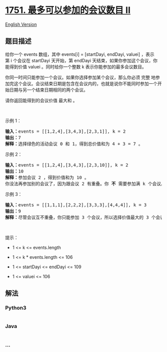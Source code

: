 * [[https://leetcode-cn.com/problems/maximum-number-of-events-that-can-be-attended-ii][1751.
最多可以参加的会议数目 II]]
  :PROPERTIES:
  :CUSTOM_ID: 最多可以参加的会议数目-ii
  :END:
[[./solution/1700-1799/1751.Maximum Number of Events That Can Be Attended II/README_EN.org][English
Version]]

** 题目描述
   :PROPERTIES:
   :CUSTOM_ID: 题目描述
   :END:

#+begin_html
  <!-- 这里写题目描述 -->
#+end_html

#+begin_html
  <p>
#+end_html

给你一个 events 数组，其中 events[i] = [startDayi, endDayi,
valuei] ，表示第 i 个会议在 startDayi 天开始，第 endDayi 天结束，如果你参加这个会议，你能得到价值 valuei 。同时给你一个整数 k 表示你能参加的最多会议数目。

#+begin_html
  </p>
#+end_html

#+begin_html
  <p>
#+end_html

你同一时间只能参加一个会议。如果你选择参加某个会议，那么你必须
完整 地参加完这个会议。会议结束日期是包含在会议内的，也就是说你不能同时参加一个开始日期与另一个结束日期相同的两个会议。

#+begin_html
  </p>
#+end_html

#+begin_html
  <p>
#+end_html

请你返回能得到的会议价值 最大和 。

#+begin_html
  </p>
#+end_html

#+begin_html
  <p>
#+end_html

 

#+begin_html
  </p>
#+end_html

#+begin_html
  <p>
#+end_html

示例 1：

#+begin_html
  </p>
#+end_html

#+begin_html
  <p>
#+end_html

#+begin_html
  </p>
#+end_html

#+begin_html
  <pre>
  <b>输入：</b>events = [[1,2,4],[3,4,3],[2,3,1]], k = 2
  <b>输出：</b>7
  <strong>解释：</strong>选择绿色的活动会议 0 和 1，得到总价值和为 4 + 3 = 7 。</pre>
#+end_html

#+begin_html
  <p>
#+end_html

示例 2：

#+begin_html
  </p>
#+end_html

#+begin_html
  <p>
#+end_html

#+begin_html
  </p>
#+end_html

#+begin_html
  <pre>
  <b>输入：</b>events = [[1,2,4],[3,4,3],[2,3,10]], k = 2
  <b>输出：</b>10
  <b>解释：</b>参加会议 2 ，得到价值和为 10 。
  你没法再参加别的会议了，因为跟会议 2 有重叠。你 <strong>不</strong> 需要参加满 k 个会议。</pre>
#+end_html

#+begin_html
  <p>
#+end_html

示例 3：

#+begin_html
  </p>
#+end_html

#+begin_html
  <p>
#+end_html

#+begin_html
  </p>
#+end_html

#+begin_html
  <pre>
  <b>输入：</b>events = [[1,1,1],[2,2,2],[3,3,3],[4,4,4]], k = 3
  <b>输出：</b>9
  <b>解释：</b>尽管会议互不重叠，你只能参加 3 个会议，所以选择价值最大的 3 个会议。</pre>
#+end_html

#+begin_html
  <p>
#+end_html

 

#+begin_html
  </p>
#+end_html

#+begin_html
  <p>
#+end_html

提示：

#+begin_html
  </p>
#+end_html

#+begin_html
  <ul>
#+end_html

#+begin_html
  <li>
#+end_html

1 <= k <= events.length

#+begin_html
  </li>
#+end_html

#+begin_html
  <li>
#+end_html

1 <= k * events.length <= 106

#+begin_html
  </li>
#+end_html

#+begin_html
  <li>
#+end_html

1 <= startDayi <= endDayi <= 109

#+begin_html
  </li>
#+end_html

#+begin_html
  <li>
#+end_html

1 <= valuei <= 106

#+begin_html
  </li>
#+end_html

#+begin_html
  </ul>
#+end_html

** 解法
   :PROPERTIES:
   :CUSTOM_ID: 解法
   :END:

#+begin_html
  <!-- 这里可写通用的实现逻辑 -->
#+end_html

#+begin_html
  <!-- tabs:start -->
#+end_html

*** *Python3*
    :PROPERTIES:
    :CUSTOM_ID: python3
    :END:

#+begin_html
  <!-- 这里可写当前语言的特殊实现逻辑 -->
#+end_html

#+begin_src python
#+end_src

*** *Java*
    :PROPERTIES:
    :CUSTOM_ID: java
    :END:

#+begin_html
  <!-- 这里可写当前语言的特殊实现逻辑 -->
#+end_html

#+begin_src java
#+end_src

*** *...*
    :PROPERTIES:
    :CUSTOM_ID: section
    :END:
#+begin_example
#+end_example

#+begin_html
  <!-- tabs:end -->
#+end_html
